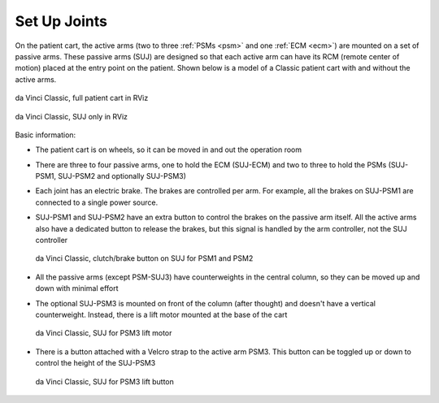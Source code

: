 .. _suj:

Set Up Joints
#############

On the patient cart, the active arms (two to three :ref:`PSMs <psm>`
and one :ref:`ECM <ecm>`) are mounted on a set of passive arms.  These
passive arms (SUJ) are designed so that each active arm can have its
RCM (remote center of motion) placed at the entry point on the
patient.  Shown below is a model of a Classic patient cart with and
without the active arms.

.. figure:: /images/Classic/SUJ/RViz-Classic-patient-cart.png
   :width: 400
   :align: center

   da Vinci Classic, full patient cart in RViz

.. figure:: /images/Classic/SUJ/RViz-Classic-SUJ.png
   :width: 400
   :align: center

   da Vinci Classic, SUJ only in RViz

Basic information:

* The patient cart is on wheels, so it can be moved in and out the
  operation room
* There are three to four passive arms, one to hold the ECM (SUJ-ECM)
  and two to three to hold the PSMs (SUJ-PSM1, SUJ-PSM2 and optionally
  SUJ-PSM3)
* Each joint has an electric brake.  The brakes are controlled per
  arm.  For example, all the brakes on SUJ-PSM1 are connected to a
  single power source.
* SUJ-PSM1 and SUJ-PSM2 have an extra button to control the brakes on
  the passive arm itself.  All the active arms also have a dedicated
  button to release the brakes, but this signal is handled by the arm
  controller, not the SUJ controller

  .. figure:: /images/Classic/SUJ/SUJ-Classic-PSM12-clutch-button.jpeg
     :width: 350
     :align: center

     da Vinci Classic, clutch/brake button on SUJ for PSM1 and PSM2

* All the passive arms (except PSM-SUJ3) have counterweights in the
  central column, so they can be moved up and down with minimal effort
* The optional SUJ-PSM3 is mounted on front of the column (after
  thought) and doesn't have a vertical counterweight.  Instead, there
  is a lift motor mounted at the base of the cart

  .. figure:: /images/Classic/SUJ/SUJ-Classic-PSM3-lift-motor.jpeg
     :width: 350
     :align: center

     da Vinci Classic, SUJ for PSM3 lift motor

* There is a button attached with a Velcro strap to the active arm
  PSM3.  This button can be toggled up or down to control the height
  of the SUJ-PSM3

  .. figure:: /images/Classic/SUJ/SUJ-Classic-PSM3-lift-button.jpeg
     :width: 350
     :align: center

     da Vinci Classic, SUJ for PSM3 lift button
